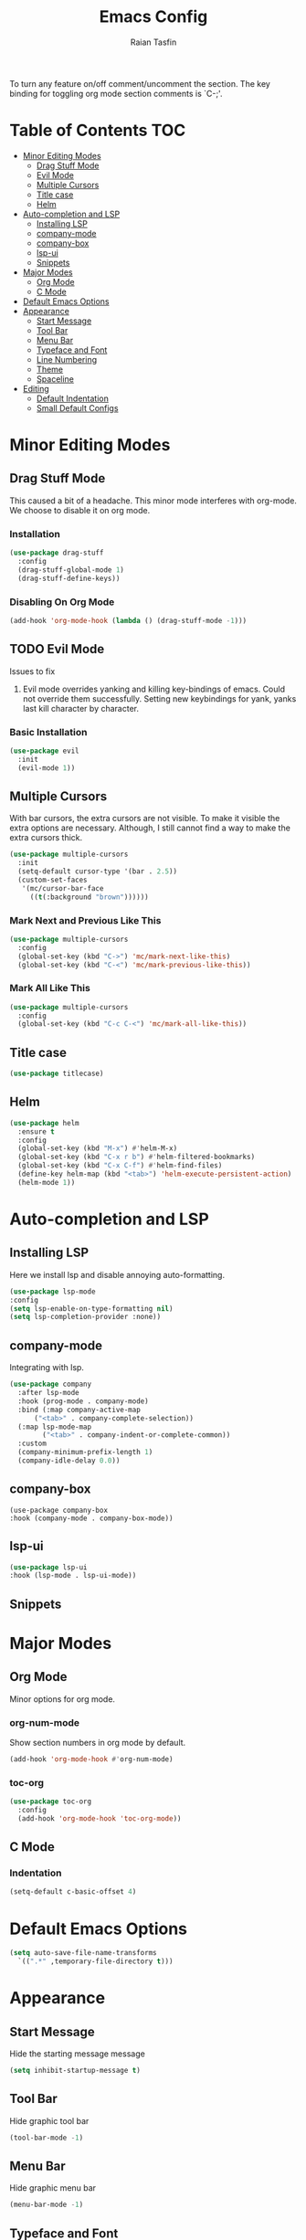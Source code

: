 #+TITLE: Emacs Config 
#+AUTHOR: Raian Tasfin
#+EMAIL: raian.csecu@gmail.com
#+OPTIONS: num:nil

To turn any feature on/off comment/uncomment the section. The key
binding for toggling org mode section comments is `C-;'.

* Table of Contents                                                     :TOC:
- [[#minor-editing-modes][Minor Editing Modes]]
  - [[#drag-stuff-mode][Drag Stuff Mode]]
  - [[#evil-mode][Evil Mode]]
  - [[#multiple-cursors][Multiple Cursors]]
  - [[#title-case][Title case]]
  - [[#helm][Helm]]
- [[#auto-completion-and-lsp][Auto-completion and LSP]]
  - [[#installing-lsp][Installing LSP]]
  - [[#company-mode][company-mode]]
  - [[#company-box][company-box]]
  - [[#lsp-ui][lsp-ui]]
  - [[#snippets][Snippets]]
- [[#major-modes][Major Modes]]
  - [[#org-mode][Org Mode]]
  - [[#c-mode][C Mode]]
- [[#default-emacs-options][Default Emacs Options]]
- [[#appearance][Appearance]]
  - [[#start-message][Start Message]]
  - [[#tool-bar][Tool Bar]]
  - [[#menu-bar][Menu Bar]]
  - [[#typeface-and-font][Typeface and Font]]
  - [[#line-numbering][Line Numbering]]
  - [[#theme][Theme]]
  - [[#spaceline][Spaceline]]
- [[#editing][Editing]]
  - [[#default-indentation][Default Indentation]]
  - [[#small-default-configs][Small Default Configs]]

* Minor Editing Modes
** Drag Stuff Mode
   This caused a bit of a headache. This minor mode interferes with
   org-mode. We choose to disable it on org mode.

*** Installation
    #+BEGIN_SRC emacs-lisp
    (use-package drag-stuff
      :config
      (drag-stuff-global-mode 1)
      (drag-stuff-define-keys))
    #+END_SRC

*** Disabling On Org Mode
    #+BEGIN_SRC emacs-lisp
    (add-hook 'org-mode-hook (lambda () (drag-stuff-mode -1)))
    #+END_SRC

** TODO Evil Mode
   Issues to fix
   1. Evil mode overrides yanking and killing key-bindings of
      emacs. Could not override them successfully. Setting new
      keybindings for yank, yanks last kill character by character.

*** Basic Installation
    #+BEGIN_SRC emacs-lisp
    (use-package evil
      :init
      (evil-mode 1))
    #+END_SRC
    
** Multiple Cursors
   With bar cursors, the extra cursors are not visible. To make it
   visible the extra options are necessary. Although, I still cannot
   find a way to make the extra cursors thick.  
   
   #+BEGIN_SRC emacs-lisp
   (use-package multiple-cursors
     :init
     (setq-default cursor-type '(bar . 2.5))
     (custom-set-faces
      '(mc/cursor-bar-face 
        ((t(:background "brown"))))))
   #+END_SRC

*** Mark Next and Previous Like This
    #+BEGIN_SRC emacs-lisp
    (use-package multiple-cursors
      :config
      (global-set-key (kbd "C->") 'mc/mark-next-like-this)
      (global-set-key (kbd "C-<") 'mc/mark-previous-like-this))
    #+END_SRC

*** Mark All Like This
    #+BEGIN_SRC emacs-lisp
    (use-package multiple-cursors
      :config
      (global-set-key (kbd "C-c C-<") 'mc/mark-all-like-this))
    #+END_SRC

** Title case
   #+BEGIN_SRC emacs-lisp
   (use-package titlecase)
   #+END_SRC

** Helm
   #+BEGIN_SRC emacs-lisp
   (use-package helm
     :ensure t
     :config
     (global-set-key (kbd "M-x") #'helm-M-x)
     (global-set-key (kbd "C-x r b") #'helm-filtered-bookmarks)
     (global-set-key (kbd "C-x C-f") #'helm-find-files)
     (define-key helm-map (kbd "<tab>") 'helm-execute-persistent-action) 
     (helm-mode 1)) 
   #+END_SRC

* Auto-completion and LSP
** Installing LSP
   Here we install lsp and disable annoying auto-formatting. 
   #+BEGIN_SRC emacs-lisp
   (use-package lsp-mode
   :config
   (setq lsp-enable-on-type-formatting nil)
   (setq lsp-completion-provider :none))
   #+END_SRC

** company-mode
   Integrating with lsp.
   #+BEGIN_SRC emacs-lisp
   (use-package company
     :after lsp-mode
     :hook (prog-mode . company-mode)
     :bind (:map company-active-map
		 ("<tab>" . company-complete-selection))
     (:map lsp-mode-map
           ("<tab>" . company-indent-or-complete-common))
     :custom
     (company-minimum-prefix-length 1)
     (company-idle-delay 0.0))
   #+END_SRC

** company-box
   #+BEGIN_SRC emacs-lsip
   (use-package company-box
   :hook (company-mode . company-box-mode))
   #+END_SRC

** lsp-ui
   #+BEGIN_SRC emacs-lisp
   (use-package lsp-ui
   :hook (lsp-mode . lsp-ui-mode))
   #+END_SRC

** Snippets

* Major Modes
** Org Mode
   Minor options for org mode.
*** org-num-mode
    Show section numbers in org mode by default.

    #+BEGIN_SRC emacs-lisp
    (add-hook 'org-mode-hook #'org-num-mode)
    #+END_SRC

*** toc-org
    #+BEGIN_SRC emacs-lisp
    (use-package toc-org
      :config
      (add-hook 'org-mode-hook 'toc-org-mode))
    #+END_SRC

** C Mode
*** Indentation
    :PROPERTIES:
    :CUSTOM_ID: indentation
    :END:
    #+BEGIN_SRC emacs-lisp
    (setq-default c-basic-offset 4)
    #+END_SRC
* Default Emacs Options
  #+BEGIN_SRC emacs-lisp
  (setq auto-save-file-name-transforms
	`((".*" ,temporary-file-directory t)))
  #+END_SRC

* Appearance
** Start Message
   Hide the starting message message
   
   #+BEGIN_SRC emacs-lisp
   (setq inhibit-startup-message t)
   #+END_SRC

** COMMENT Scratch Message
   For now I want the default scratch message to signal that emacs has
   been loaded successfully and we are on the scratch buffer.
   
   #+BEGIN_SRC emacs-lisp 
   (setq initial-scratch-message nil)
   #+END_SRC

** Tool Bar
   Hide graphic tool bar

   #+BEGIN_SRC emacs-lisp 
   (tool-bar-mode -1)
   #+END_SRC

** Menu Bar
   Hide graphic menu bar

   #+BEGIN_SRC emacs-lisp 
   (menu-bar-mode -1)
   #+END_SRC
   
** Typeface and Font
   #+BEGIN_SRC emacs-lisp
   (set-frame-font "Fira Code-11.5" nil t)
   #+END_SRC

** Line Numbering
   #+BEGIN_SRC emacs-lisp
   (setq display-line-numbers-type 'relative)
   (global-display-line-numbers-mode)
   #+END_SRC

** Theme
   To enable or disable any option, comment or uncomment that section
   respectively. The current shortcut for toggling comments is C-;
   . For confirmation, see 

*** modus-operandi-tinted
    A modus light tinted theme. The default right now.
    #+BEGIN_SRC emacs-lisp
    (use-package modus-themes
      :config
      (load-theme 'modus-operandi-tinted t))
    #+End_SRC

*** COMMENT modus-vivendi-tinted
    A modus light tinted theme. The default right now.

    #+BEGIN_SRC emacs-lisp
    (use-package modus-themes
      :config
      (load-theme 'modus-vivendi-tinted t))
    #+END_SRC

*** COMMENT base16-gruvbox-dark-medium
    Preferred default dark theme

    #+BEGIN_SRC emacs-lisp
    (use-package base16-theme
      :config
      (load-theme 'base16-gruvbox-dark-medium t))
    #+END_SRC

*** COMMENT leuven
    Reliable light theme. Suitable in screens where modus-operandi
    tinted is a bit too warm.
    #+BEGIN_SRC emacs-lisp
    (use-package leuven-theme
      :config
      (load-theme 'leuven t))
    #+END_SRC

   To Use any of the themes, I have to just uncomment the config line
   of it and comment the configs for other themes.

** Spaceline
   Ripped off the internet 

   #+BEGIN_SRC emacs-lisp
   (use-package spaceline
     :config
     (spaceline-spacemacs-theme)
     (spaceline-toggle-minor-modes-off)
     (spaceline-toggle-buffer-encoding-off)
     (spaceline-toggle-buffer-encoding-abbrev-off)
     (setq spaceline-highlight-face-func 
	   'spaceline-highlight-face-evil-state)
     (spaceline-define-segment line-column
       "The current line and column numbers."
       "l:%l c:%2c")
     (spaceline-define-segment time
       "The current time."
       (format-time-string "%H:%M"))
     (spaceline-define-segment date
       "The current date."
       (format-time-string "%h %d"))
     (spaceline-toggle-time-on)
     (spaceline-emacs-theme 'date 'time))
   #+END_SRC
   
* Editing
** Default Indentation
   #+BEGIN_SRC emacs-lisp
   (setq default-tab-width 4)
   #+END_SRC
** Small Default Configs

*** Auto Fill Mode
    #+BEGIN_SRC emacs-lisp
    (setq-default auto-fill-function 'do-auto-fill)
    #+END_SRC

*** Electric Pair Mode
    Match parenthesis.
    #+BEGIN_SRC emacs-lisp
    (electric-pair-mode 1)
    #+END_SRC

*** Fly-Spell Enabled by Default
    #+BEGIN_SRC emacs-lisp
    (dolist (hook '(text-mode-hook))
      (add-hook hook (lambda () (flyspell-mode 1))))
    #+END_SRC


